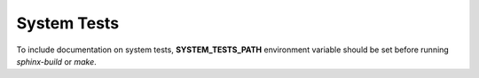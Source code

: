 .. _system-tests:

System Tests
============

To include documentation on system tests, **SYSTEM_TESTS_PATH**
environment variable should be set before running *sphinx-build* or
*make*.

